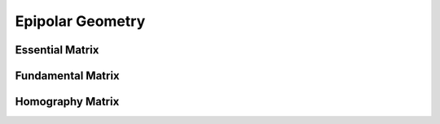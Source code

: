 .. highlight:: c++

.. default-domain:: cpp

==================
Epipolar Geometry
==================

.. figure:: ../images/epipolar_geometry/epipolar.png
    :align: center


Essential Matrix
================ 


Fundamental Matrix
==================

Homography Matrix
==================

